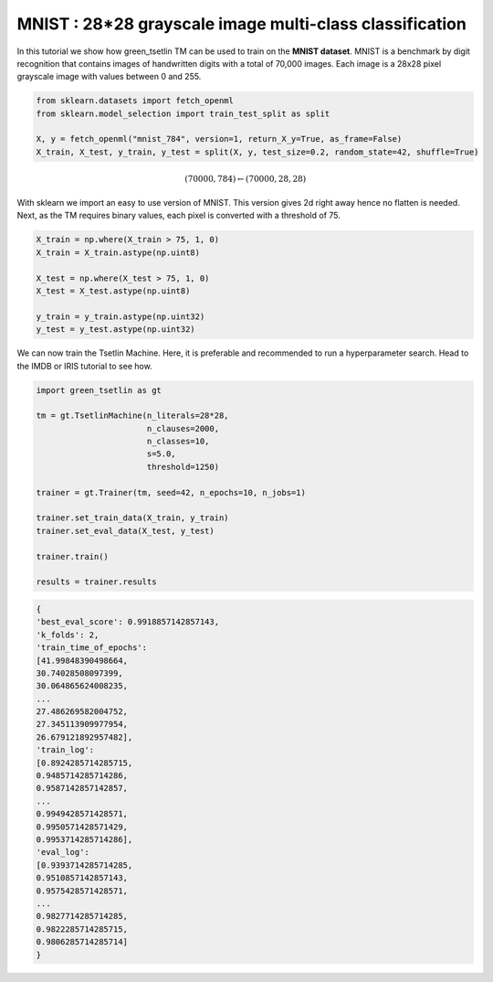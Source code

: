 MNIST : 28*28 grayscale image multi-class classification
=========================================================

In this tutorial we show how green\_tsetlin TM can be used to train on the **MNIST dataset**. MNIST is a benchmark by digit recognition 
that contains images of handwritten digits with a total of 70,000 images. Each image is a 28x28 pixel grayscale image with values between 0 and 255.

.. code-block:: python

    from sklearn.datasets import fetch_openml
    from sklearn.model_selection import train_test_split as split

    X, y = fetch_openml("mnist_784", version=1, return_X_y=True, as_frame=False)
    X_train, X_test, y_train, y_test = split(X, y, test_size=0.2, random_state=42, shuffle=True)
    

.. math::

    (70000, 784) \leftarrow (70000, 28, 28)

With sklearn we import an easy to use version of MNIST. This version gives 2d right away hence no flatten is needed. Next, as the 
TM requires binary values, each pixel is converted with a threshold of 75.

.. code-block:: python
    
    X_train = np.where(X_train > 75, 1, 0)
    X_train = X_train.astype(np.uint8)
        
    X_test = np.where(X_test > 75, 1, 0)
    X_test = X_test.astype(np.uint8)

    y_train = y_train.astype(np.uint32)
    y_test = y_test.astype(np.uint32)


We can now train the Tsetlin Machine. Here, it is preferable and recommended to run a hyperparameter search. Head to the IMDB or IRIS tutorial to see how.

.. code-block:: python

    import green_tsetlin as gt

    tm = gt.TsetlinMachine(n_literals=28*28, 
                           n_clauses=2000,
                           n_classes=10,
                           s=5.0, 
                           threshold=1250)

    trainer = gt.Trainer(tm, seed=42, n_epochs=10, n_jobs=1)

    trainer.set_train_data(X_train, y_train)
    trainer.set_eval_data(X_test, y_test)

    trainer.train()

    results = trainer.results


.. code-block:: none 

    {
    'best_eval_score': 0.9918857142857143,
    'k_folds': 2,
    'train_time_of_epochs': 
    [41.99848390498664,
    30.74028508097399,
    30.064865624008235,
    ...
    27.486269582004752,
    27.345113909977954,
    26.679121892957482],
    'train_log': 
    [0.8924285714285715,
    0.9485714285714286,
    0.9587142857142857,
    ...
    0.9949428571428571,
    0.9950571428571429,
    0.9953714285714286],
    'eval_log': 
    [0.9393714285714285,
    0.9510857142857143,
    0.9575428571428571,
    ...
    0.9827714285714285,
    0.9822285714285715,
    0.9806285714285714]
    }